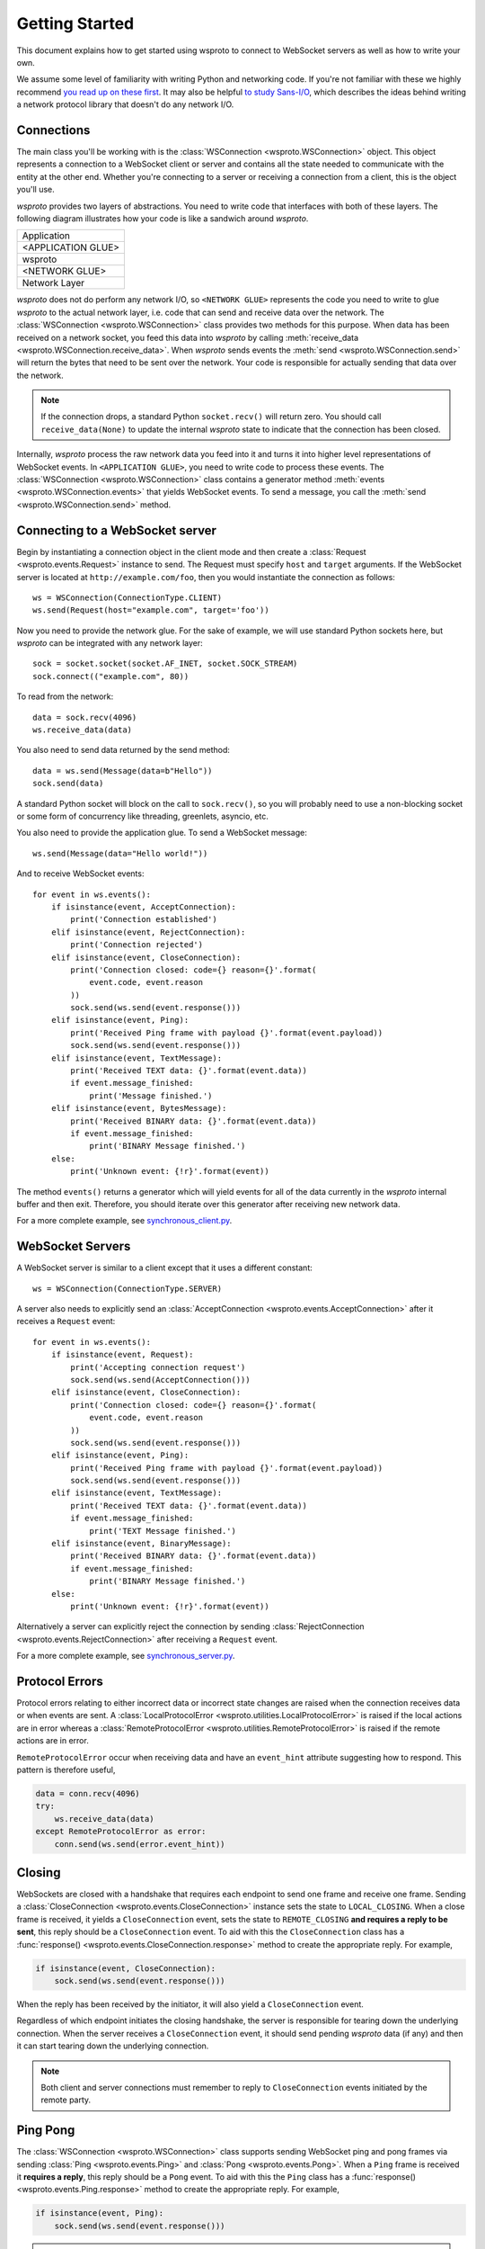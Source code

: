 Getting Started
===============

This document explains how to get started using wsproto to connect to
WebSocket servers as well as how to write your own.

We assume some level of familiarity with writing Python and networking code. If
you're not familiar with these we highly recommend `you read up on these first
<https://docs.python.org/3/howto/sockets.html>`_. It may also be helpful `to
study Sans-I/O <https://sans-io.readthedocs.io/>`_, which describes the ideas
behind writing a network protocol library that doesn't do any network I/O.

Connections
-----------

The main class you'll be working with is the
:class:`WSConnection <wsproto.WSConnection>` object. This object
represents a connection to a WebSocket client or server and contains all the
state needed to communicate with the entity at the other end. Whether you're
connecting to a server or receiving a connection from a client, this is the
object you'll use.

`wsproto` provides two layers of abstractions. You need to write code that
interfaces with both of these layers. The following diagram illustrates how your
code is like a sandwich around `wsproto`.

+--------------------+
| Application        |
+--------------------+
| <APPLICATION GLUE> |
+--------------------+
| wsproto            |
+--------------------+
| <NETWORK GLUE>     |
+--------------------+
| Network Layer      |
+--------------------+

`wsproto` does not do perform any network I/O, so ``<NETWORK GLUE>``
represents the code you need to write to glue `wsproto` to the actual
network layer, i.e.  code that can send and receive data over the
network. The :class:`WSConnection <wsproto.WSConnection>`
class provides two methods for this purpose. When data has been
received on a network socket, you feed this data into `wsproto` by
calling :meth:`receive_data
<wsproto.WSConnection.receive_data>`. When `wsproto` sends
events the :meth:`send <wsproto.WSConnection.send>` will
return the bytes that need to be sent over the network. Your code is
responsible for actually sending that data over the network.

.. note::

    If the connection drops, a standard Python ``socket.recv()`` will return
    zero. You should call ``receive_data(None)`` to update the internal
    `wsproto` state to indicate that the connection has been closed.

Internally, `wsproto` process the raw network data you feed into it and turns it
into higher level representations of WebSocket events. In ``<APPLICATION
GLUE>``, you need to write code to process these events. The
:class:`WSConnection <wsproto.WSConnection>` class contains a
generator method :meth:`events <wsproto.WSConnection.events>` that
yields WebSocket events. To send a message, you call the :meth:`send
<wsproto.WSConnection.send>` method.

Connecting to a WebSocket server
--------------------------------

Begin by instantiating a connection object in the client mode and then
create a :class:`Request <wsproto.events.Request>` instance to
send. The Request must specify ``host`` and ``target`` arguments. If
the WebSocket server is located at ``http://example.com/foo``, then you
would instantiate the connection as follows::

    ws = WSConnection(ConnectionType.CLIENT)
    ws.send(Request(host="example.com", target='foo'))

Now you need to provide the network glue. For the sake of example, we will use
standard Python sockets here, but `wsproto` can be integrated with any network
layer::

    sock = socket.socket(socket.AF_INET, socket.SOCK_STREAM)
    sock.connect(("example.com", 80))

To read from the network::

    data = sock.recv(4096)
    ws.receive_data(data)

You also need to send data returned by the send method::

    data = ws.send(Message(data=b"Hello"))
    sock.send(data)

A standard Python socket will block on the call to ``sock.recv()``, so you
will probably need to use a non-blocking socket or some form of concurrency like
threading, greenlets, asyncio, etc.

You also need to provide the application glue. To send a WebSocket message::

    ws.send(Message(data="Hello world!"))

And to receive WebSocket events::

    for event in ws.events():
        if isinstance(event, AcceptConnection):
            print('Connection established')
        elif isinstance(event, RejectConnection):
            print('Connection rejected')
        elif isinstance(event, CloseConnection):
            print('Connection closed: code={} reason={}'.format(
                event.code, event.reason
            ))
            sock.send(ws.send(event.response()))
        elif isinstance(event, Ping):
            print('Received Ping frame with payload {}'.format(event.payload))
            sock.send(ws.send(event.response()))
        elif isinstance(event, TextMessage):
            print('Received TEXT data: {}'.format(event.data))
            if event.message_finished:
                print('Message finished.')
        elif isinstance(event, BytesMessage):
            print('Received BINARY data: {}'.format(event.data))
            if event.message_finished:
                print('BINARY Message finished.')
        else:
            print('Unknown event: {!r}'.format(event))

The method ``events()`` returns a generator which will yield events for all of
the data currently in the `wsproto` internal buffer and then exit. Therefore,
you should iterate over this generator after receiving new network data.

For a more complete example, see `synchronous_client.py
<https://github.com/python-hyper/wsproto/blob/master/example/synchronous_client.py>`_.

WebSocket Servers
-----------------

A WebSocket server is similar to a client except that it uses a different
constant::

    ws = WSConnection(ConnectionType.SERVER)

A server also needs to explicitly send an :class:`AcceptConnection
<wsproto.events.AcceptConnection>` after it receives a
``Request`` event::

    for event in ws.events():
        if isinstance(event, Request):
            print('Accepting connection request')
            sock.send(ws.send(AcceptConnection()))
        elif isinstance(event, CloseConnection):
            print('Connection closed: code={} reason={}'.format(
                event.code, event.reason
            ))
            sock.send(ws.send(event.response()))
        elif isinstance(event, Ping):
            print('Received Ping frame with payload {}'.format(event.payload))
            sock.send(ws.send(event.response()))
        elif isinstance(event, TextMessage):
            print('Received TEXT data: {}'.format(event.data))
            if event.message_finished:
                print('TEXT Message finished.')
        elif isinstance(event, BinaryMessage):
            print('Received BINARY data: {}'.format(event.data))
            if event.message_finished:
                print('BINARY Message finished.')
        else:
            print('Unknown event: {!r}'.format(event))

Alternatively a server can explicitly reject the connection by sending
:class:`RejectConnection <wsproto.events.RejectConnection>` after
receiving a ``Request`` event.

For a more complete example, see `synchronous_server.py
<https://github.com/python-hyper/wsproto/blob/master/example/synchronous_server.py>`_.

Protocol Errors
---------------

Protocol errors relating to either incorrect data or incorrect state
changes are raised when the connection receives data or when events
are sent. A :class:`LocalProtocolError
<wsproto.utilities.LocalProtocolError>` is raised if the local actions
are in error whereas a :class:`RemoteProtocolError
<wsproto.utilities.RemoteProtocolError>` is raised if the remote
actions are in error.

``RemoteProtocolError`` occur when receiving data and have an
``event_hint`` attribute suggesting how to respond. This pattern is
therefore useful,

.. code-block:: python

    data = conn.recv(4096)
    try:
        ws.receive_data(data)
    except RemoteProtocolError as error:
        conn.send(ws.send(error.event_hint))

Closing
-------

WebSockets are closed with a handshake that requires each endpoint to
send one frame and receive one frame. Sending a
:class:`CloseConnection <wsproto.events.CloseConnection>` instance
sets the state to ``LOCAL_CLOSING``. When a close frame is received,
it yields a ``CloseConnection`` event, sets the state to
``REMOTE_CLOSING`` **and requires a reply to be sent**, this reply
should be a ``CloseConnection`` event. To aid with this the
``CloseConnection`` class has a :func:`response()
<wsproto.events.CloseConnection.response>` method to create the
appropriate reply. For example,

.. code-block:: python

    if isinstance(event, CloseConnection):
        sock.send(ws.send(event.response()))

When the reply has been received by the initiator, it will also yield
a ``CloseConnection`` event.

Regardless of which endpoint initiates the closing handshake, the
server is responsible for tearing down the underlying connection. When
the server receives a ``CloseConnection`` event, it should send
pending `wsproto` data (if any) and then it can start tearing down the
underlying connection.

.. note::

    Both client and server connections must remember to reply to
    ``CloseConnection`` events initiated by the remote party.

Ping Pong
---------

The :class:`WSConnection <wsproto.WSConnection>` class supports
sending WebSocket ping and pong frames via sending :class:`Ping
<wsproto.events.Ping>` and :class:`Pong <wsproto.events.Pong>`. When a
``Ping`` frame is received it **requires a reply**, this reply should be
a ``Pong`` event. To aid with this the ``Ping`` class has a
:func:`response() <wsproto.events.Ping.response>` method to create the
appropriate reply. For example,

.. code-block:: python

    if isinstance(event, Ping):
        sock.send(ws.send(event.response()))

.. note::

    Both client and server connections must remember to reply to
    ``Ping`` events initiated by the remote party.

